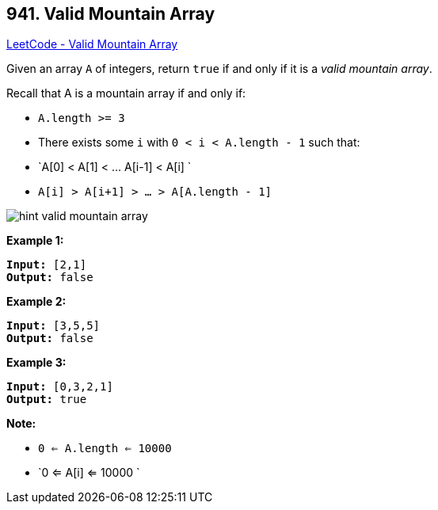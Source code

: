 == 941. Valid Mountain Array

https://leetcode.com/problems/valid-mountain-array/[LeetCode - Valid Mountain Array]

Given an array `A` of integers, return `true` if and only if it is a _valid mountain array_.

Recall that A is a mountain array if and only if:


* `A.length >= 3`
* There exists some `i` with `0 < i < A.length - 1` such that:
	
	* `A[0] < A[1] < ... A[i-1] < A[i] `
	* `A[i] > A[i+1] > ... > A[A.length - 1]`
	
	
image::https://assets.leetcode.com/uploads/2019/10/20/hint_valid_mountain_array.png[]

*Example 1:*

[subs="verbatim,quotes"]
----
*Input:* [2,1]
*Output:* false
----


*Example 2:*

[subs="verbatim,quotes"]
----
*Input:* [3,5,5]
*Output:* false
----


*Example 3:*

[subs="verbatim,quotes"]
----
*Input:* [0,3,2,1]
*Output:* true
----



 

*Note:*


* `0 <= A.length <= 10000`
* `0 <= A[i] <= 10000 `



 


 


